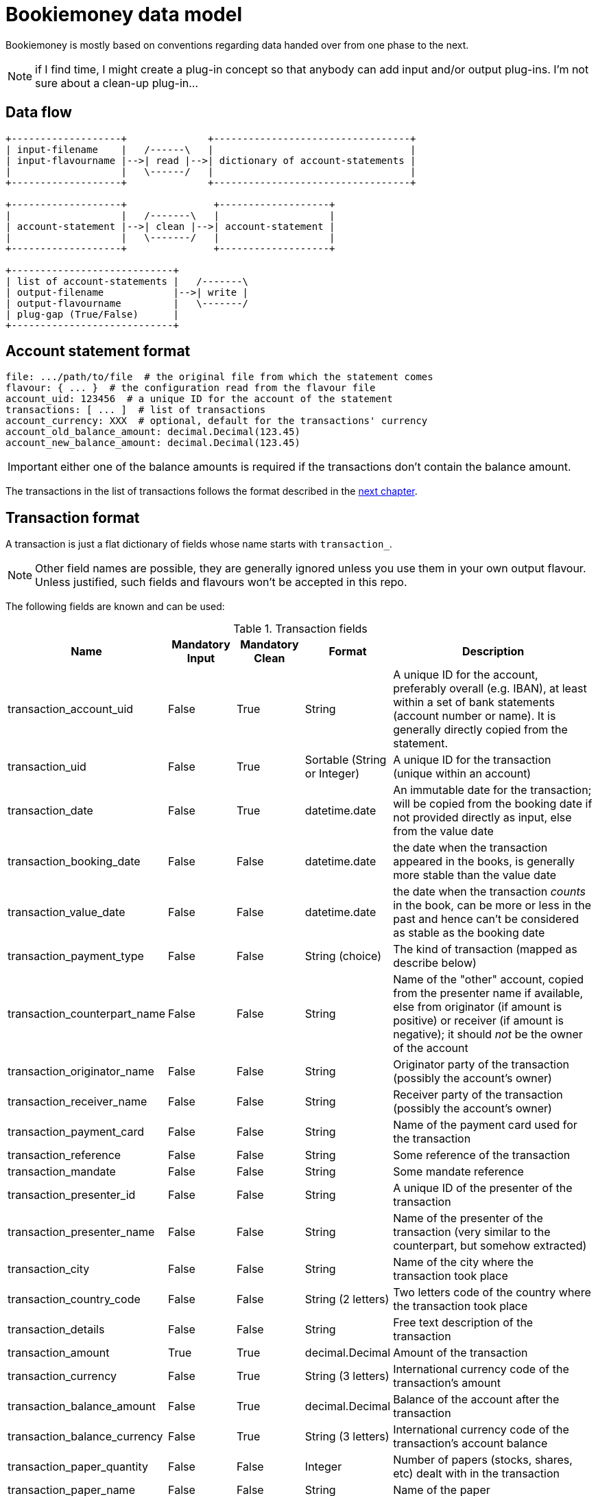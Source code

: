 = Bookiemoney data model

Bookiemoney is mostly based on conventions regarding data handed over from one phase to the next.

NOTE: if I find time, I might create a plug-in concept so that anybody can add input and/or output plug-ins.
I'm not sure about a clean-up plug-in...

== Data flow

[ditaa, target="data-flow"]
....
+-------------------+              +----------------------------------+
| input-filename    |   /------\   |                                  |
| input-flavourname |-->| read |-->| dictionary of account-statements |
|                   |   \------/   |                                  |
+-------------------+              +----------------------------------+

+-------------------+               +-------------------+
|                   |   /-------\   |                   |
| account-statement |-->| clean |-->| account-statement |
|                   |   \-------/   |                   |
+-------------------+               +-------------------+

+----------------------------+
| list of account-statements |   /-------\
| output-filename            |-->| write |
| output-flavourname         |   \-------/
| plug-gap (True/False)      |
+----------------------------+
....

== Account statement format

----
file: .../path/to/file  # the original file from which the statement comes
flavour: { ... }  # the configuration read from the flavour file
account_uid: 123456  # a unique ID for the account of the statement
transactions: [ ... ]  # list of transactions
account_currency: XXX  # optional, default for the transactions' currency
account_old_balance_amount: decimal.Decimal(123.45)
account_new_balance_amount: decimal.Decimal(123.45)
----

IMPORTANT: either one of the balance amounts is required if the transactions don't contain the balance amount.

The transactions in the list of transactions follows the format described in the <<_transaction_format,next chapter>>.

== Transaction format

A transaction is just a flat dictionary of fields whose name starts with `transaction_`.

NOTE: Other field names are possible, they are generally ignored unless you use them in your own output flavour.
Unless justified, such fields and flavours won't be accepted in this repo.

The following fields are known and can be used:

.Transaction fields
[cols="1,1,1,1,4"]
|===
|Name|Mandatory Input|Mandatory Clean|Format|Description

| transaction_account_uid
| False
| True
| String
| A unique ID for the account, preferably overall (e.g. IBAN), at least within a set of bank statements (account number or name).
It is generally directly copied from the statement.

| transaction_uid
| False
| True
| Sortable (String or Integer)
| A unique ID for the transaction (unique within an account)

| transaction_date
| False
| True
| datetime.date
| An immutable date for the transaction; will be copied from the booking date if not provided directly as input, else from the value date

| transaction_booking_date
| False
| False
| datetime.date
| the date when the transaction appeared in the books, is generally more stable than the value date

| transaction_value_date
| False
| False
| datetime.date
| the date when the transaction _counts_ in the book, can be more or less in the past and hence can't be considered as stable as the booking date

| transaction_payment_type
| False
| False
| String (choice)
| The kind of transaction (mapped as describe below)

| transaction_counterpart_name
| False
| False
| String
| Name of the "other" account, copied from the presenter name if available, else from originator (if amount is positive) or receiver (if amount is negative); it should _not_ be the owner of the account

| transaction_originator_name
| False
| False
| String
| Originator party of the transaction (possibly the account's owner)

| transaction_receiver_name
| False
| False
| String
| Receiver party of the transaction (possibly the account's owner)

| transaction_payment_card
| False
| False
| String
| Name of the payment card used for the transaction

| transaction_reference
| False
| False
| String
| Some reference of the transaction

| transaction_mandate
| False
| False
| String
| Some mandate reference

| transaction_presenter_id
| False
| False
| String
| A unique ID of the presenter of the transaction

| transaction_presenter_name
| False
| False
| String
| Name of the presenter of the transaction (very similar to the counterpart, but somehow extracted)

| transaction_city
| False
| False
| String
| Name of the city where the transaction took place

| transaction_country_code
| False
| False
| String (2 letters)
| Two letters code of the country where the transaction took place

| transaction_details
| False
| False
| String
| Free text description of the transaction

| transaction_amount
| True
| True
| decimal.Decimal
| Amount of the transaction

| transaction_currency
| False
| True
| String (3 letters)
| International currency code of the transaction's amount

| transaction_balance_amount
| False
| True
| decimal.Decimal
| Balance of the account after the transaction

| transaction_balance_currency
| False
| True
| String (3 letters)
| International currency code of the transaction's account balance

| transaction_paper_quantity
| False
| False
| Integer
| Number of papers (stocks, shares, etc) dealt with in the transaction

| transaction_paper_name
| False
| False
| String
| Name of the paper

| transaction_paper_id
| False
| False
| String
| ID of the paper (e.g. ISIN or WKN)

| transaction_paper_currency
| False
| False
| String (3 letters)
| International currency code of the paper's value

| transaction_paper_amount
| False
| False
| decimal.Decimal
| Amount of papers dealt with in the transaction

| transaction_category
| False
| False
| String
| (reserved) Hierarchical category, separated by slashes '/' e.g. `expense/car/fuel`

| transaction_tags
| False
| False
| String
| (reserved) List of tags/labels, separated by spaces ' ' e.g. `tagA tagB`

|===

While cleaning, all the fields (also the non-official ones) are converted from a string depending on their suffix:

_amount:: to a decimal.Decimal using babel.numbers.parse_decimal and the flavour's locale.
_quantity:: to an integer.
_currency:: to a 3 letters international currency code, using data from babel.numbers.
_date:: to a datetime.date using babel.dates.parse_date and the flavour's locale.
_payment_type:: stays a string but is mapped whenever possible to one of the following values, using the `payment_types` field of the flavour:
** bank_transfer
** coupon
** credit_card
** debit_card
** direct_credit
** direct_debit
** electronic_payment
** payout
** plug_gap (see <<_plug_gap_transaction>>)
** salary_pension
** standing_order

=== Transaction UID

The default transaction UID is an integer generated from the booking or transaction date, and a transaction sequence within that date.
We assume that no transaction is _inserted_ at a later date, only _appended_ (this is why the booking date is used instead of the value date), so that transactions have a stable order within a day.
The transaction UID is hence of the form `YYYYMMDDSSSS`, where the sequence `S` is multiplied by 10 to allow for later (manual) insertions.

NOTE: if you need more than 999 transactions per day, you're probably rich enough to not need my tool.
If you're rich enough _and_ need my tool, feel free to sponsor me and I'll add a zero or two.

Plug gap entries have an UID calculated from the following transaction's date minus 1, so that they always end with a `9999` sequence and might have a day of "zero".
For example, if the transaction after the gap has an UID `202010010010`, the plug gap's ID will be `202001010000 - 1` equal to `202001009999`.
We again assume that there can't be a gap _within_ a day, only _between_ days.

=== Plug gap transaction

A gap is when one or more transactions are missing between two transactions.
This is recognized by looking at the balance amounts compared to next transaction amount.

For example, if a transaction `202103110030` has a balance of 1000.00 EUR and is followed by a transaction `202104120010` with a transaction amount of 100.00 EUR and a balance of 2000.00 EUR, there is gap.
This gap will be plugged with a "plug_gap" transaction of 900.00 EUR and an UID of `2021040119999`.
